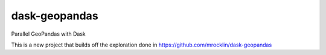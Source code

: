 dask-geopandas
============

Parallel GeoPandas with Dask


This is a new project that builds off the exploration done in
https://github.com/mrocklin/dask-geopandas
